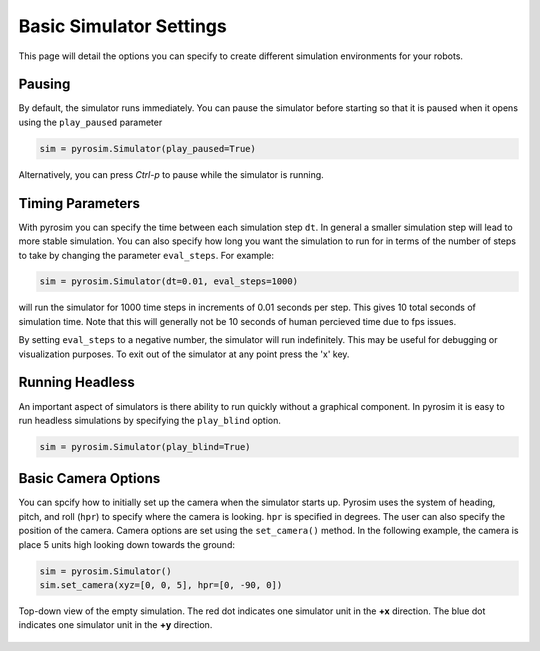 .. _simulator:

Basic Simulator Settings
========================

This page will detail the options you can specify to create different simulation environments for your robots.

Pausing
-------
By default, the simulator runs immediately.
You can pause the simulator before starting so that it is paused when it opens using the ``play_paused`` parameter

.. code-block:: python

    sim = pyrosim.Simulator(play_paused=True)

Alternatively, you can press *Ctrl-p* to pause while the simulator is running.

Timing Parameters
-----------------
With pyrosim you can specify the time between each simulation step ``dt``.
In general a smaller simulation step will lead to more stable simulation.
You can also specify how long you want the simulation to run for in terms of the number of steps to take by 
changing the parameter ``eval_steps``. For example:

.. code-block:: python
    
    sim = pyrosim.Simulator(dt=0.01, eval_steps=1000)

will run the simulator for 1000 time steps in increments of 0.01 seconds per step.
This gives 10 total seconds of simulation time.
Note that this will generally not be 10 seconds of human percieved time due to fps issues.

By setting ``eval_steps`` to a negative number, the simulator will run indefinitely.
This may be useful for debugging or visualization purposes.
To exit out of the simulator at any point press the 'x' key.

Running Headless
----------------
An important aspect of simulators is there ability to run quickly without a graphical component.
In pyrosim it is easy to run headless simulations by specifying the ``play_blind`` option.

.. code-block:: python
    
    sim = pyrosim.Simulator(play_blind=True)

Basic Camera Options
--------------------
You can spcify how to initially set up the camera when the simulator starts up.
Pyrosim uses the system of heading, pitch, and roll (``hpr``) to specify where the camera is looking.
``hpr`` is specified in degrees.
The user can also specify the position of the camera.
Camera options are set using the ``set_camera()`` method.
In the following example, the camera is place 5 units high looking down towards the ground:

.. code-block:: python
    
    sim = pyrosim.Simulator()
    sim.set_camera(xyz=[0, 0, 5], hpr=[0, -90, 0])

.. figure:: ../images/empty_sim_down.png
    :width: 75%
    :align: center

    Top-down view of the empty simulation.
    The red dot indicates one simulator unit in the **+x** direction.
    The blue dot indicates one simulator unit in the **+y** direction.


